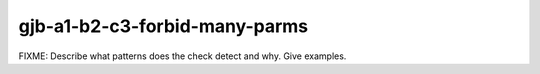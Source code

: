 .. title:: clang-tidy - gjb-a1-b2-c3-forbid-many-parms

gjb-a1-b2-c3-forbid-many-parms
==============================

FIXME: Describe what patterns does the check detect and why. Give examples.
